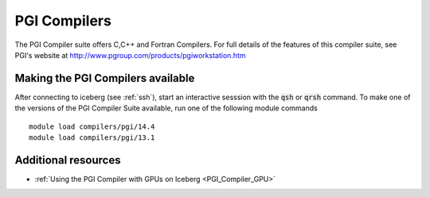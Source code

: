 PGI Compilers
=============
The PGI Compiler suite offers C,C++ and Fortran Compilers. For full details of the features of this compiler suite, see PGI's website at http://www.pgroup.com/products/pgiworkstation.htm

Making the PGI Compilers available
----------------------------------

After connecting to iceberg (see :ref:`ssh`),  start an interactive sesssion with the :code:`qsh` or :code:`qrsh` command. To make one of the versions of the PGI Compiler Suite available, run one of the following module commands ::

    module load compilers/pgi/14.4
    module load compilers/pgi/13.1

Additional resources
--------------------

* :ref:`Using the PGI Compiler with GPUs on Iceberg <PGI_Compiler_GPU>`
